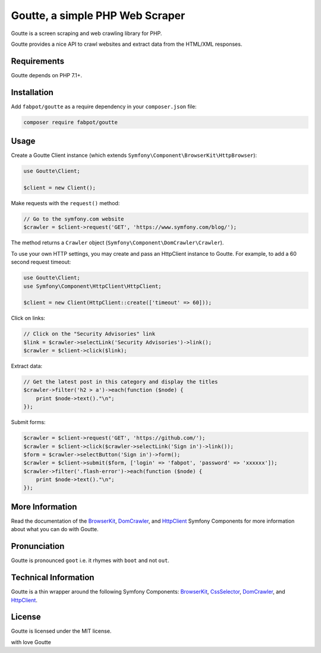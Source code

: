 Goutte, a simple PHP Web Scraper
================================

Goutte is a screen scraping and web crawling library for PHP.

Goutte provides a nice API to crawl websites and extract data from the HTML/XML
responses.

Requirements
------------

Goutte depends on PHP 7.1+.

Installation
------------

Add ``fabpot/goutte`` as a require dependency in your ``composer.json`` file:

.. code-block:: bash

    composer require fabpot/goutte

Usage
-----

Create a Goutte Client instance (which extends
``Symfony\Component\BrowserKit\HttpBrowser``):

.. code-block:: php

    use Goutte\Client;

    $client = new Client();

Make requests with the ``request()`` method:

.. code-block:: php

    // Go to the symfony.com website
    $crawler = $client->request('GET', 'https://www.symfony.com/blog/');

The method returns a ``Crawler`` object
(``Symfony\Component\DomCrawler\Crawler``).

To use your own HTTP settings, you may create and pass an HttpClient
instance to Goutte. For example, to add a 60 second request timeout:

.. code-block:: php

    use Goutte\Client;
    use Symfony\Component\HttpClient\HttpClient;

    $client = new Client(HttpClient::create(['timeout' => 60]));

Click on links:

.. code-block:: php

    // Click on the "Security Advisories" link
    $link = $crawler->selectLink('Security Advisories')->link();
    $crawler = $client->click($link);

Extract data:

.. code-block:: php

    // Get the latest post in this category and display the titles
    $crawler->filter('h2 > a')->each(function ($node) {
        print $node->text()."\n";
    });

Submit forms:

.. code-block:: php

    $crawler = $client->request('GET', 'https://github.com/');
    $crawler = $client->click($crawler->selectLink('Sign in')->link());
    $form = $crawler->selectButton('Sign in')->form();
    $crawler = $client->submit($form, ['login' => 'fabpot', 'password' => 'xxxxxx']);
    $crawler->filter('.flash-error')->each(function ($node) {
        print $node->text()."\n";
    });

More Information
----------------

Read the documentation of the `BrowserKit`_, `DomCrawler`_, and `HttpClient`_
Symfony Components for more information about what you can do with Goutte.

Pronunciation
-------------

Goutte is pronounced ``goot`` i.e. it rhymes with ``boot`` and not ``out``.

Technical Information
---------------------

Goutte is a thin wrapper around the following Symfony Components:
`BrowserKit`_, `CssSelector`_, `DomCrawler`_, and `HttpClient`_.

License
-------

Goutte is licensed under the MIT license.

.. _`Composer`: https://getcomposer.org
.. _`BrowserKit`: https://symfony.com/components/BrowserKit
.. _`DomCrawler`: https://symfony.com/doc/current/components/dom_crawler.html
.. _`CssSelector`: https://symfony.com/doc/current/components/css_selector.html
.. _`HttpClient`: https://symfony.com/doc/current/components/http_client.html



with love Goutte
